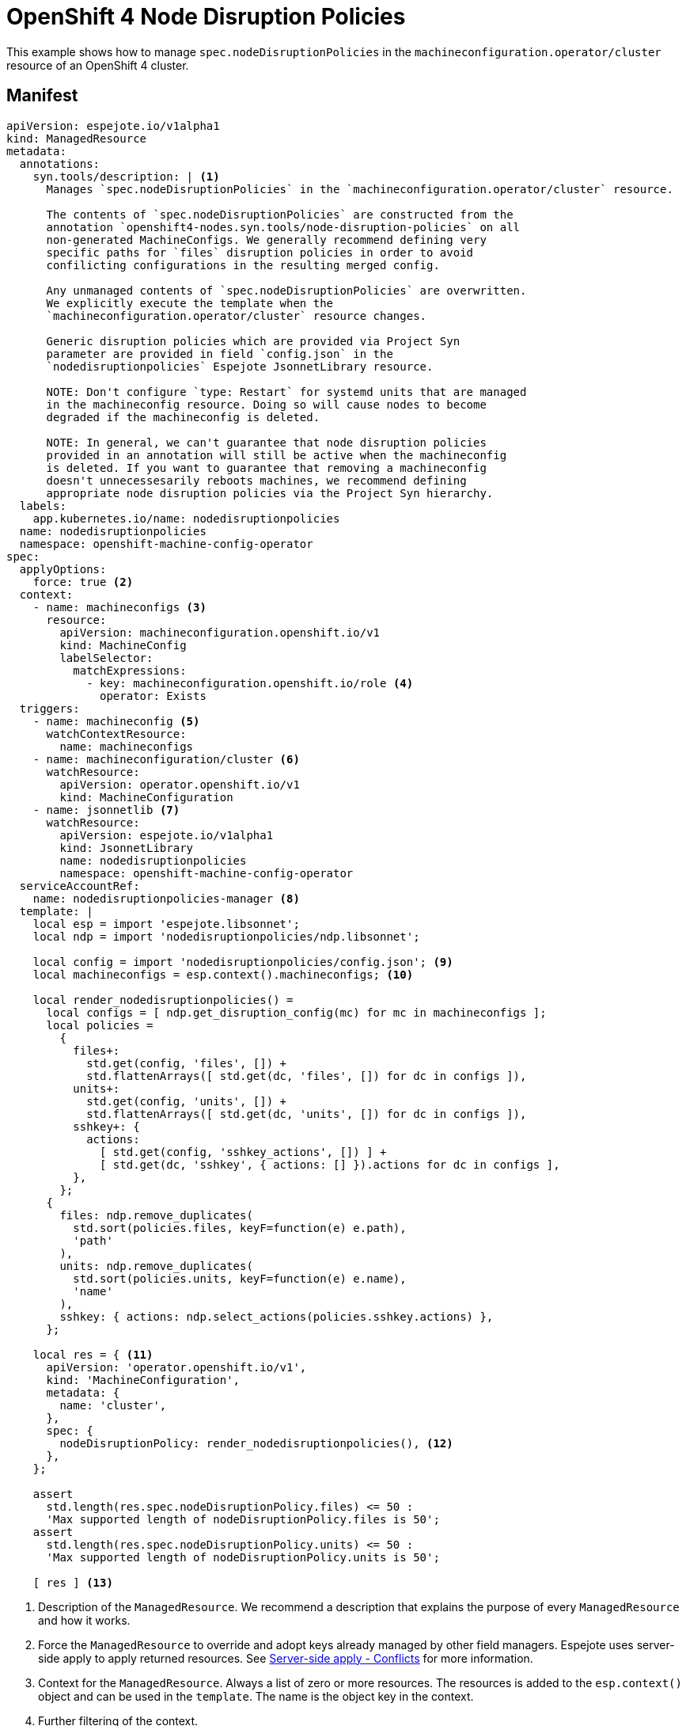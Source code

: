 # OpenShift 4 Node Disruption Policies

This example shows how to manage `spec.nodeDisruptionPolicies` in the `machineconfiguration.operator/cluster` resource of an OpenShift 4 cluster.

## Manifest

[source,yaml]
----
apiVersion: espejote.io/v1alpha1
kind: ManagedResource
metadata:
  annotations:
    syn.tools/description: | <1>
      Manages `spec.nodeDisruptionPolicies` in the `machineconfiguration.operator/cluster` resource.

      The contents of `spec.nodeDisruptionPolicies` are constructed from the
      annotation `openshift4-nodes.syn.tools/node-disruption-policies` on all
      non-generated MachineConfigs. We generally recommend defining very
      specific paths for `files` disruption policies in order to avoid
      confilicting configurations in the resulting merged config.

      Any unmanaged contents of `spec.nodeDisruptionPolicies` are overwritten.
      We explicitly execute the template when the
      `machineconfiguration.operator/cluster` resource changes.

      Generic disruption policies which are provided via Project Syn
      parameter are provided in field `config.json` in the
      `nodedisruptionpolicies` Espejote JsonnetLibrary resource.

      NOTE: Don't configure `type: Restart` for systemd units that are managed
      in the machineconfig resource. Doing so will cause nodes to become
      degraded if the machineconfig is deleted.

      NOTE: In general, we can't guarantee that node disruption policies
      provided in an annotation will still be active when the machineconfig
      is deleted. If you want to guarantee that removing a machineconfig
      doesn't unnecessesarily reboots machines, we recommend defining
      appropriate node disruption policies via the Project Syn hierarchy.
  labels:
    app.kubernetes.io/name: nodedisruptionpolicies
  name: nodedisruptionpolicies
  namespace: openshift-machine-config-operator
spec:
  applyOptions:
    force: true <2>
  context:
    - name: machineconfigs <3>
      resource:
        apiVersion: machineconfiguration.openshift.io/v1
        kind: MachineConfig
        labelSelector:
          matchExpressions:
            - key: machineconfiguration.openshift.io/role <4>
              operator: Exists
  triggers:
    - name: machineconfig <5>
      watchContextResource:
        name: machineconfigs
    - name: machineconfiguration/cluster <6>
      watchResource:
        apiVersion: operator.openshift.io/v1
        kind: MachineConfiguration
    - name: jsonnetlib <7>
      watchResource:
        apiVersion: espejote.io/v1alpha1
        kind: JsonnetLibrary
        name: nodedisruptionpolicies
        namespace: openshift-machine-config-operator
  serviceAccountRef:
    name: nodedisruptionpolicies-manager <8>
  template: |
    local esp = import 'espejote.libsonnet';
    local ndp = import 'nodedisruptionpolicies/ndp.libsonnet';

    local config = import 'nodedisruptionpolicies/config.json'; <9>
    local machineconfigs = esp.context().machineconfigs; <10>

    local render_nodedisruptionpolicies() =
      local configs = [ ndp.get_disruption_config(mc) for mc in machineconfigs ];
      local policies =
        {
          files+:
            std.get(config, 'files', []) +
            std.flattenArrays([ std.get(dc, 'files', []) for dc in configs ]),
          units+:
            std.get(config, 'units', []) +
            std.flattenArrays([ std.get(dc, 'units', []) for dc in configs ]),
          sshkey+: {
            actions:
              [ std.get(config, 'sshkey_actions', []) ] +
              [ std.get(dc, 'sshkey', { actions: [] }).actions for dc in configs ],
          },
        };
      {
        files: ndp.remove_duplicates(
          std.sort(policies.files, keyF=function(e) e.path),
          'path'
        ),
        units: ndp.remove_duplicates(
          std.sort(policies.units, keyF=function(e) e.name),
          'name'
        ),
        sshkey: { actions: ndp.select_actions(policies.sshkey.actions) },
      };

    local res = { <11>
      apiVersion: 'operator.openshift.io/v1',
      kind: 'MachineConfiguration',
      metadata: {
        name: 'cluster',
      },
      spec: {
        nodeDisruptionPolicy: render_nodedisruptionpolicies(), <12>
      },
    };

    assert
      std.length(res.spec.nodeDisruptionPolicy.files) <= 50 :
      'Max supported length of nodeDisruptionPolicy.files is 50';
    assert
      std.length(res.spec.nodeDisruptionPolicy.units) <= 50 :
      'Max supported length of nodeDisruptionPolicy.units is 50';

    [ res ] <13>
----
<1> Description of the `ManagedResource`.
We recommend a description that explains the purpose of every `ManagedResource` and how it works.
<2> Force the `ManagedResource` to override and adopt keys already managed by other field managers.
Espejote uses server-side apply to apply returned resources.
See https://kubernetes.io/docs/reference/using-api/server-side-apply/#conflicts[Server-side apply - Conflicts] for more information.
<3> Context for the `ManagedResource`.
Always a list of zero or more resources.
The resources is added to the `esp.context()` object and can be used in the `template`.
The name is the object key in the context.
<4> Further filtering of the context.
<5> Trigger for the `ManagedResource`.
The `ManagedResource` will be re-rendered when the resource changes.
`watchContextResource` copies a definition from the context to the trigger and shares the cache.
<6> Watches the managed resource itself.
This allows reacting to changes of the managed resource and re-applying managed fields if the resource was externally modified.
<7> Watches the configuration of the `ManagedResource` and re-renders the `ManagedResource` when the configuration changes.
<8> Service account the `ManagedResource` uses to authenticate to the API server.
The service account must have permissions to get, list, and watch the resources in the context and trigger.
It must also have permissions to get and patch the returned resources.
See <<rbac,RBAC>> for the roles required for this resource.
<9> The configuration is stored in a `JsonnetLibrary` resource.
This makes it easier to update the configuration without having to change the `ManagedResource`.
The component uses `std.manifestJson` to store the configuration in the `JsonnetLibrary` resource.
JSON is valid Jsonnet and can be directly imported.
<10> The context is available in the `template` as `esp.context()`.
See xref:../../lib/README.md[espejote.libsonnet] for all available fields and functions.
<11> The resource that is applied.
Must include the `apiVersion`, `kind`, and `metadata.name` fields.
Optionally `metadata.namespace` can be set.
If `metadata.namespace` is not set, the field is defaulted to the namespace of the `ManagedResource`.
Cluster scoped resources are not defaulted.
<12> The field that is managed by the `ManagedResource`.
<13> A `template` can return a single resource, a list of resources, or `null`.

### Configuration manifest

[source,yaml]
----
apiVersion: espejote.io/v1alpha1
kind: JsonnetLibrary
metadata:
  labels:
    app.kubernetes.io/name: nodedisruptionpolicies
  name: nodedisruptionpolicies
  namespace: openshift-machine-config-operator
spec:
  data:
    config.json: |- <1>
      {
          "files": [
              {
                  "actions": [
                      {
                          "restart": {
                              "serviceName": "chronyd.service"
                          },
                          "type": "Restart"
                      }
                  ],
                  "path": "/etc/chrony.conf"
              },
              {
                  "actions": [
                      {
                          "type": "None"
                      }
                  ],
                  "path": "/usr/local/bin"
              }
          ],
          "sshkey_actions": [

          ],
          "units": [

          ]
      }
----
<1> Generated with `std.manifestJson` in the component.

### RBAC [[rbac]]

[source,yaml]
----
apiVersion: v1 <1>
kind: ServiceAccount
metadata:
  annotations: {}
  labels:
    name: nodedisruptionpolicies-manager
  name: nodedisruptionpolicies-manager
  namespace: openshift-machine-config-operator
---
apiVersion: rbac.authorization.k8s.io/v1
kind: ClusterRole
metadata:
  annotations: {}
  labels:
    name: espejote-nodedisruptionpolicies
  name: espejote:nodedisruptionpolicies
rules:
  - apiGroups:
      - operator.openshift.io
    resources:
      - machineconfigurations
    verbs:
      - get
      - list
      - watch
      - update
      - patch <2>
  - apiGroups:
      - machineconfiguration.openshift.io
    resources:
      - machineconfigs
    verbs:
      - get
      - list
      - watch <3>
---
apiVersion: rbac.authorization.k8s.io/v1
kind: ClusterRoleBinding
metadata:
  annotations: {}
  labels:
    name: espejote-nodedisruptionpolicies
  name: espejote:nodedisruptionpolicies
roleRef:
  apiGroup: rbac.authorization.k8s.io
  kind: ClusterRole
  name: espejote:nodedisruptionpolicies
subjects:
  - kind: ServiceAccount
    name: nodedisruptionpolicies-manager
    namespace: openshift-machine-config-operator
---
apiVersion: rbac.authorization.k8s.io/v1
kind: Role
metadata:
  annotations: {}
  labels:
    name: espejote-nodedisruptionpolicies
  name: espejote:nodedisruptionpolicies
  namespace: openshift-machine-config-operator
rules:
  - apiGroups:
      - espejote.io
    resources:
      - jsonnetlibraries
    verbs:
      - get
      - list
      - watch
---
apiVersion: rbac.authorization.k8s.io/v1
kind: RoleBinding
metadata:
  annotations: {}
  labels:
    name: espejote-nodedisruptionpolicies
  name: espejote:nodedisruptionpolicies
  namespace: openshift-machine-config-operator
roleRef:
  apiGroup: rbac.authorization.k8s.io
  kind: Role
  name: espejote:nodedisruptionpolicies
subjects:
  - kind: ServiceAccount
    name: nodedisruptionpolicies-manager
    namespace: openshift-machine-config-operator
----
<1> The `ServiceAccount` is used to authenticate to the API server.
<2> The `ManagedResource` needs to be able to patch the `MachineConfiguration` resource.
<3> The `ManagedResource` needs to be able to watch the `MachineConfig` resources to build the context.

## Source

- https://github.com/appuio/component-openshift4-nodes/blob/7622ff25731f67177b0e844c22688270196d5dc5/component/node-disruption-policies.jsonnet[Commodore component]
- https://github.com/appuio/component-openshift4-nodes/blob/7622ff25731f67177b0e844c22688270196d5dc5/tests/golden/node-disruption-policies/openshift4-nodes/openshift4-nodes/nodedisruptionpolicies_managedresource.yaml[`ManagedResource` manifest and configuration]
- https://github.com/appuio/component-openshift4-nodes/blob/7622ff25731f67177b0e844c22688270196d5dc5/tests/golden/node-disruption-policies/openshift4-nodes/openshift4-nodes/nodedisruptionpolicies_rbac.yaml[RBAC for the `ManagedResource`]
